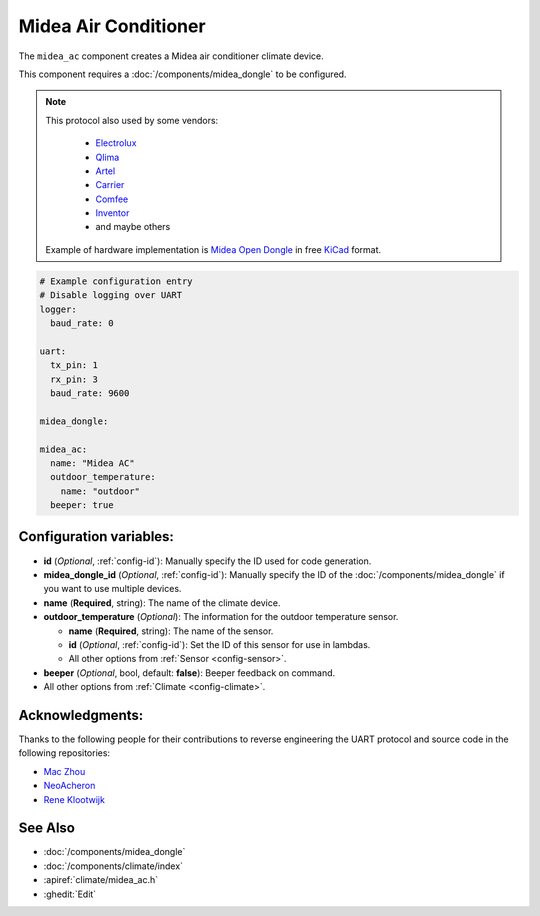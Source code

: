 Midea Air Conditioner
=====================

.. seo::
    :description: Instructions for setting up a Midea climate device
    :image: air-conditioner.png

The ``midea_ac`` component creates a Midea air conditioner climate device.

This component requires a :doc:`/components/midea_dongle` to be configured.

.. note::

    This protocol also used by some vendors:

        - `Electrolux <https://www.electrolux.ru/>`_
        - `Qlima <https://www.qlima.com/>`_
        - `Artel <https://www.artelgroup.com/>`_
        - `Carrier <https://www.carrier.com/>`_
        - `Comfee <http://www.comfee-russia.ru/>`_
        - `Inventor <https://www.inventorairconditioner.com/>`_
        - and maybe others

    Example of hardware implementation is `Midea Open Dongle <https://github.com/dudanov/midea-open-dongle>`_ in free `KiCad <https://kicad-pcb.org>`_ format.

.. code-block:: yaml

    # Example configuration entry
    # Disable logging over UART
    logger:
      baud_rate: 0

    uart:
      tx_pin: 1
      rx_pin: 3
      baud_rate: 9600

    midea_dongle:

    midea_ac:
      name: "Midea AC"
      outdoor_temperature:
        name: "outdoor"
      beeper: true

Configuration variables:
------------------------

- **id** (*Optional*, :ref:`config-id`): Manually specify the ID used for code generation.
- **midea_dongle_id** (*Optional*, :ref:`config-id`): Manually specify the ID of the :doc:`/components/midea_dongle` if you want to use multiple devices.
- **name** (**Required**, string): The name of the climate device.
- **outdoor_temperature** (*Optional*): The information for the outdoor temperature
  sensor.

  - **name** (**Required**, string): The name of the sensor.
  - **id** (*Optional*, :ref:`config-id`): Set the ID of this sensor for use in lambdas.
  - All other options from :ref:`Sensor <config-sensor>`.
- **beeper** (*Optional*, bool, default: **false**): Beeper feedback on command.
- All other options from :ref:`Climate <config-climate>`.

Acknowledgments:
----------------

Thanks to the following people for their contributions to reverse engineering the UART protocol and source code in the following repositories:

* `Mac Zhou <https://github.com/mac-zhou/midea-msmart>`_
* `NeoAcheron <https://github.com/NeoAcheron/midea-ac-py>`_
* `Rene Klootwijk <https://github.com/reneklootwijk/node-mideahvac>`_

See Also
--------

- :doc:`/components/midea_dongle`
- :doc:`/components/climate/index`
- :apiref:`climate/midea_ac.h`
- :ghedit:`Edit`
